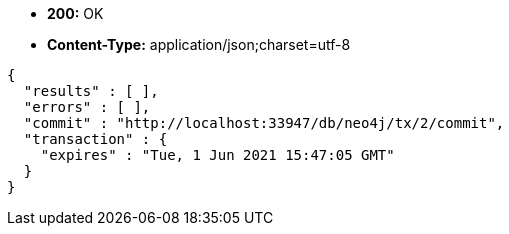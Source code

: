 * *+200:+* +OK+
* *+Content-Type:+* +application/json;charset=utf-8+

[source,javascript]
----
{
  "results" : [ ],
  "errors" : [ ],
  "commit" : "http://localhost:33947/db/neo4j/tx/2/commit",
  "transaction" : {
    "expires" : "Tue, 1 Jun 2021 15:47:05 GMT"
  }
}
----

